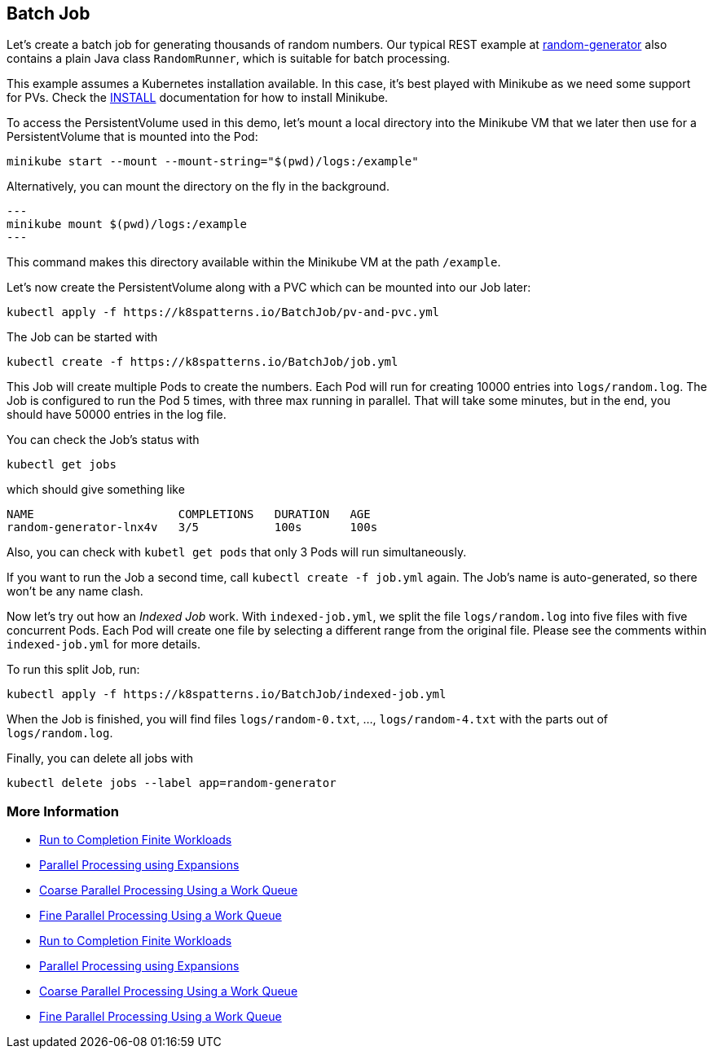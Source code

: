 == Batch Job

Let's create a batch job for generating thousands of random numbers.
Our typical REST example at https://github.com/k8spatterns/random-generator[random-generator] also contains a plain Java class `RandomRunner`, which is suitable for batch processing.

This example assumes a Kubernetes installation available.
In this case, it's best played with Minikube as we need some support for PVs.
Check the link:../../INSTALL.adoc#minikube[INSTALL] documentation for how to install Minikube.

To access the PersistentVolume used in this demo, let's mount a local directory into the Minikube VM that we later then use for a PersistentVolume that is mounted into the Pod:

[source, bash]
----
minikube start --mount --mount-string="$(pwd)/logs:/example"
----

Alternatively, you can mount the directory on the fly in the background.

[source,bash]
---
minikube mount $(pwd)/logs:/example
---

This command makes this directory available within the Minikube VM at the path `/example`.

Let's now create the PersistentVolume along with a PVC which can be mounted into our Job later:

[source, bash]
----
kubectl apply -f https://k8spatterns.io/BatchJob/pv-and-pvc.yml
----

The Job can be started with

[source, bash]
----
kubectl create -f https://k8spatterns.io/BatchJob/job.yml
----

This Job will create multiple Pods to create the numbers.
Each Pod will run for creating 10000 entries into `logs/random.log`.
The Job is configured to run the Pod 5 times, with three max running in parallel.
That will take some minutes, but in the end, you should have 50000 entries in the log file.

You can check the Job's status with

[source, bash]
----
kubectl get jobs
----

which should give something like

----
NAME                     COMPLETIONS   DURATION   AGE
random-generator-lnx4v   3/5           100s       100s
----

Also, you can check with `kubetl get pods` that only 3 Pods will run simultaneously.

If you want to run the Job a second time, call `kubectl create -f job.yml` again.
The Job's name is auto-generated, so there won't be any name clash.

Now let's try out how an _Indexed Job_ work.
With `indexed-job.yml`, we split the file `logs/random.log` into five files with five concurrent Pods.
Each Pod will create one file by selecting a different range from the original file.
Please see the comments within `indexed-job.yml` for more details.

To run this split Job, run:

[source, bash]
----
kubectl apply -f https://k8spatterns.io/BatchJob/indexed-job.yml
----

When the Job is finished, you will find files `logs/random-0.txt`, ..., `logs/random-4.txt` with the parts out of `logs/random.log`.

Finally, you can delete all jobs with

[source, bash]
----
kubectl delete jobs --label app=random-generator
----

=== More Information

* https://kubernetes.io/docs/concepts/jobs/run-to-completion-finite-workloads/[Run to Completion Finite Workloads]
* https://kubernetes.io/docs/tasks/job/parallel-processing-expansion/[Parallel Processing using Expansions]
* https://kubernetes.io/docs/tasks/job/coarse-parallel-processing-work-queue/[Coarse Parallel Processing Using a Work Queue]
* https://kubernetes.io/docs/tasks/job/fine-parallel-processing-work-queue/[Fine Parallel Processing Using a Work Queue]
* https://kubernetes.io/docs/concepts/jobs/run-to-completion-finite-workloads/[Run to Completion Finite Workloads]
* https://kubernetes.io/docs/tasks/job/parallel-processing-expansion/[Parallel Processing using Expansions]
* https://kubernetes.io/docs/tasks/job/coarse-parallel-processing-work-queue/[Coarse Parallel Processing Using a Work Queue]
* https://kubernetes.io/docs/tasks/job/fine-parallel-processing-work-queue/[Fine Parallel Processing Using a Work Queue]
